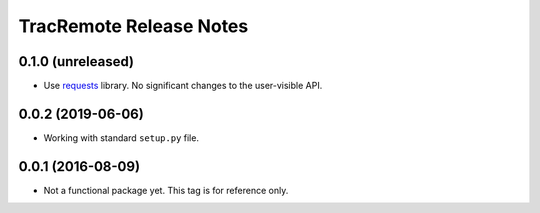 ========================
TracRemote Release Notes
========================

0.1.0 (unreleased)
------------------

* Use requests_ library.  No significant changes to the user-visible API.

.. _requests: https://requests.readthedocs.io

0.0.2 (2019-06-06)
------------------

* Working with standard ``setup.py`` file.

0.0.1 (2016-08-09)
------------------

* Not a functional package yet.  This tag is for reference only.
